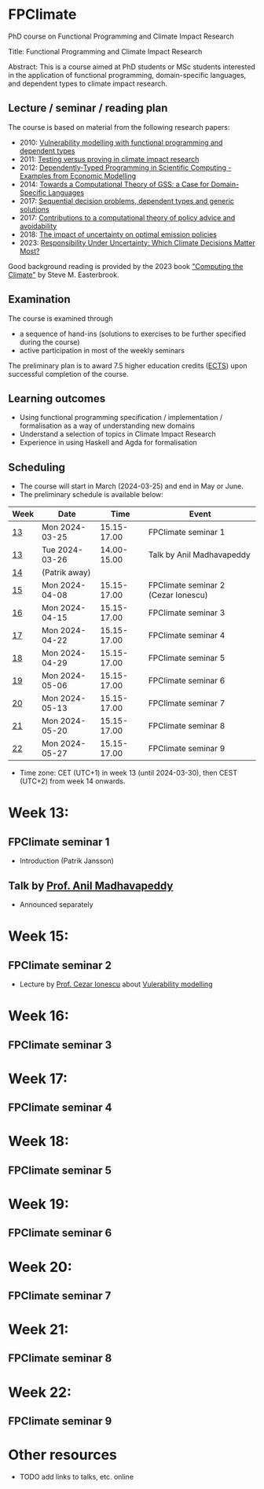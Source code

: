 * FPClimate
PhD course on Functional Programming and Climate Impact Research

Title: Functional Programming and Climate Impact Research

Abstract: This is a course aimed at PhD students or MSc students
interested in the application of functional programming,
domain-specific languages, and dependent types to climate impact
research.

** Lecture / seminar / reading plan
The course is based on material from the following research papers:
+ 2010: [[file:ref/2010_Vulnerability_Modelling.pdf][Vulnerability modelling with functional programming and dependent types]]
+ 2011: [[file:ref/2011_TestingVsProving.pdf][Testing versus proving in climate impact research]]
+ 2012: [[file:ref/2012_DepTy_SciComp_978-3-642-41582-1_9.pdf][Dependently-Typed Programming in Scientific Computing - Examples from Economic Modelling]]
+ 2014: [[file:ref/2014_Jansson-Patrik-Computational-Theory-of-GSS.pdf][Towards a Computational Theory of GSS: a Case for Domain-Specific Languages]]
+ 2017: [[file:ref/2017a_SeqDecProb1.pdf][Sequential decision problems, dependent types and generic solutions]]
+ 2017: [[file:ref/2017b_contributions-to-a-computational-theory-of-policy-advice-and-avoidability.pdf][Contributions to a computational theory of policy advice and avoidability]]
+ 2018: [[file:ref/2018_esd-9-525-2018.pdf][The impact of uncertainty on optimal emission policies]]
+ 2023: [[file:ref/2023_MatterMost_s10666-022-09867-w.pdf][Responsibility Under Uncertainty: Which Climate Decisions Matter Most?]]

Good background reading is provided by the 2023 book [[https://www.cambridge.org/core/books/computing-the-climate/64DAAC995DC84241F8D8605B3779C68A]["Computing the Climate"]] by Steve M. Easterbrook.

** Examination

The course is examined through

+ a sequence of hand-ins (solutions to exercises to be further specified during the course)
+ active participation in most of the weekly seminars

The preliminary plan is to award 7.5 higher education credits ([[https://education.ec.europa.eu/education-levels/higher-education/inclusive-and-connected-higher-education/european-credit-transfer-and-accumulation-system][ECTS]])
upon successful completion of the course.

** Learning outcomes

+ Using functional programming specification / implementation /
  formalisation as a way of understanding new domains
+ Understand a selection of topics in Climate Impact Research
+ Experience in using Haskell and Agda for formalisation

** Scheduling
+ The course will start in March (2024-03-25) and end in May or June.
+ The preliminary schedule is available below:

| Week | Date           |        Time | Event                               |
|------+----------------+-------------+-------------------------------------|
| [[https://weeknumber.net/?q=13][13]]   | Mon 2024-03-25 | 15.15-17.00 | FPClimate seminar 1                 |
| [[https://weeknumber.net/?q=13][13]]   | Tue 2024-03-26 | 14.00-15.00 | Talk by Anil Madhavapeddy           |
| [[https://weeknumber.net/?q=14][14]]   | (Patrik away)  |             |                                     |
| [[https://weeknumber.net/?q=15][15]]   | Mon 2024-04-08 | 15.15-17.00 | FPClimate seminar 2 (Cezar Ionescu) |
| [[https://weeknumber.net/?q=16][16]]   | Mon 2024-04-15 | 15.15-17.00 | FPClimate seminar 3                 |
| [[https://weeknumber.net/?q=17][17]]   | Mon 2024-04-22 | 15.15-17.00 | FPClimate seminar 4                 |
| [[https://weeknumber.net/?q=18][18]]   | Mon 2024-04-29 | 15.15-17.00 | FPClimate seminar 5                 |
| [[https://weeknumber.net/?q=19][19]]   | Mon 2024-05-06 | 15.15-17.00 | FPClimate seminar 6                 |
| [[https://weeknumber.net/?q=20][20]]   | Mon 2024-05-13 | 15.15-17.00 | FPClimate seminar 7                 |
| [[https://weeknumber.net/?q=21][21]]   | Mon 2024-05-20 | 15.15-17.00 | FPClimate seminar 8                 |
| [[https://weeknumber.net/?q=22][22]]   | Mon 2024-05-27 | 15.15-17.00 | FPClimate seminar 9                 |

+ Time zone: CET (UTC+1) in week 13 (until 2024-03-30), then CEST (UTC+2) from week 14 onwards.

* Week 13:
** FPClimate seminar 1
+ Introduction (Patrik Jansson)
** Talk by [[https://4c.cst.cam.ac.uk/staff/professor-anil-madhavapeddy][Prof. Anil Madhavapeddy]]
+ Announced separately
* Week 15: 
** FPClimate seminar 2
+ Lecture by [[https://www.th-deg.de/en/Cezar-Ionescu-Fakult%C3%A4t%20Angewandte%20Informatik-Professor:innen-1975][Prof. Cezar Ionescu]] about [[file:ref/2010_Vulnerability_Modelling.pdf][Vulerability modelling]]
* Week 16: 
** FPClimate seminar 3
* Week 17: 
** FPClimate seminar 4
* Week 18: 
** FPClimate seminar 5
* Week 19: 
** FPClimate seminar 6
* Week 20: 
** FPClimate seminar 7
* Week 21: 
** FPClimate seminar 8
* Week 22: 
** FPClimate seminar 9
* Other resources
+ TODO add links to talks, etc. online
